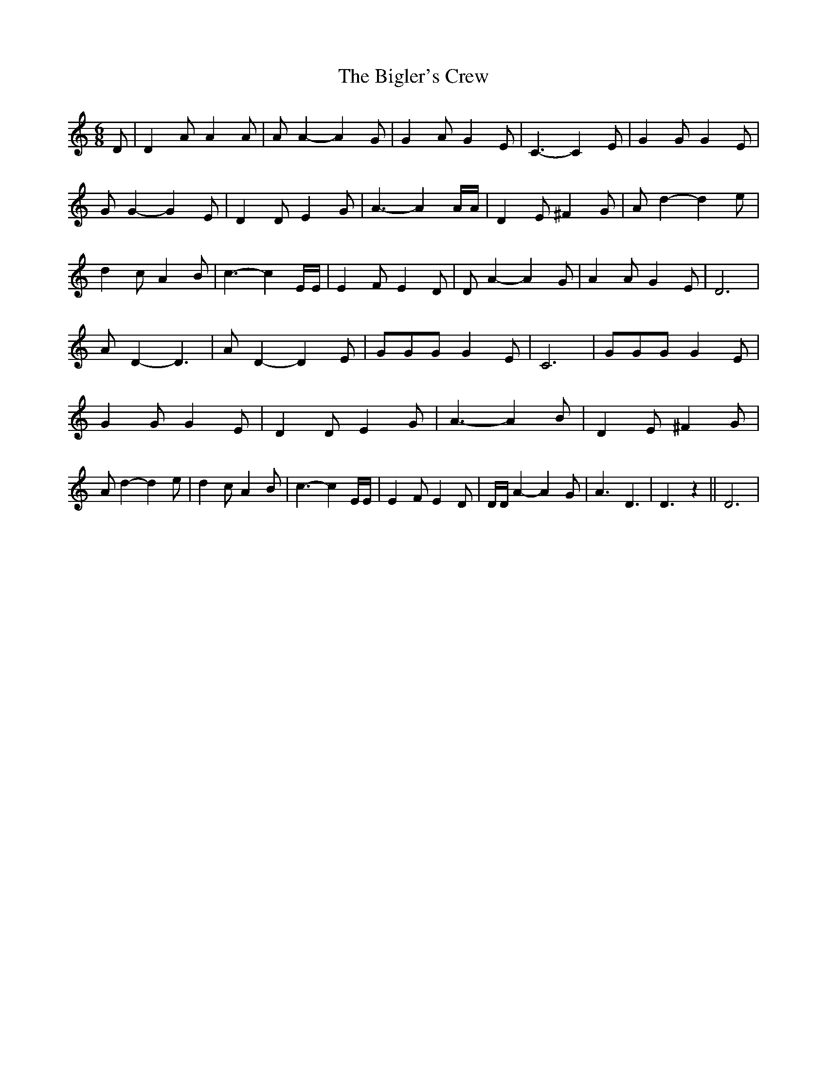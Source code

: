 % Generated more or less automatically by swtoabc by Erich Rickheit KSC
X:1
T:The Bigler's Crew
M:6/8
L:1/4
K:C
 D/2| D A/2 A A/2| A/2 A- A G/2| G A/2 G E/2| C3/2- C E/2| G G/2 G E/2|\
 G/2 G- G E/2| D D/2 E G/2| A3/2- A A/4A/4| D E/2 ^F G/2| A/2 d- d e/2|\
 d c/2 A B/2| c3/2- c E/4E/4| E F/2 E D/2| D/2 A- A G/2| A A/2 G E/2|\
 D3| A/2 D- D3/2| A/2 D- D E/2| G/2G/2G/2 G E/2| C3| G/2G/2G/2 G E/2|\
 G G/2 G E/2| D D/2 E G/2| A3/2- A B/2| D E/2 ^F G/2| A/2 d- d e/2|\
 d c/2 A B/2| c3/2- c E/4E/4| E F/2 E D/2| D/4D/4 A- A G/2| A3/2 D3/2|\
 D3/2 z|| D3|

